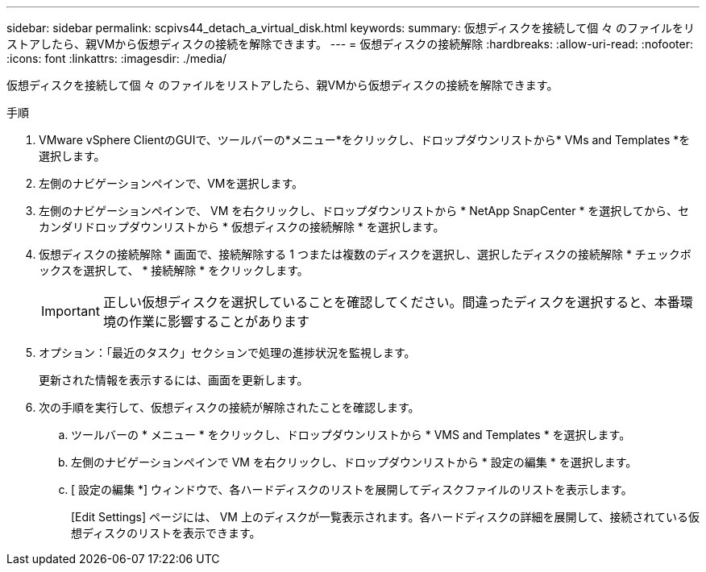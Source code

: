 ---
sidebar: sidebar 
permalink: scpivs44_detach_a_virtual_disk.html 
keywords:  
summary: 仮想ディスクを接続して個 々 のファイルをリストアしたら、親VMから仮想ディスクの接続を解除できます。 
---
= 仮想ディスクの接続解除
:hardbreaks:
:allow-uri-read: 
:nofooter: 
:icons: font
:linkattrs: 
:imagesdir: ./media/


[role="lead"]
仮想ディスクを接続して個 々 のファイルをリストアしたら、親VMから仮想ディスクの接続を解除できます。

.手順
. VMware vSphere ClientのGUIで、ツールバーの*メニュー*をクリックし、ドロップダウンリストから* VMs and Templates *を選択します。
. 左側のナビゲーションペインで、VMを選択します。
. 左側のナビゲーションペインで、 VM を右クリックし、ドロップダウンリストから * NetApp SnapCenter * を選択してから、セカンダリドロップダウンリストから * 仮想ディスクの接続解除 * を選択します。
. 仮想ディスクの接続解除 * 画面で、接続解除する 1 つまたは複数のディスクを選択し、選択したディスクの接続解除 * チェックボックスを選択して、 * 接続解除 * をクリックします。
+

IMPORTANT: 正しい仮想ディスクを選択していることを確認してください。間違ったディスクを選択すると、本番環境の作業に影響することがあります

. オプション：「最近のタスク」セクションで処理の進捗状況を監視します。
+
更新された情報を表示するには、画面を更新します。

. 次の手順を実行して、仮想ディスクの接続が解除されたことを確認します。
+
.. ツールバーの * メニュー * をクリックし、ドロップダウンリストから * VMS and Templates * を選択します。
.. 左側のナビゲーションペインで VM を右クリックし、ドロップダウンリストから * 設定の編集 * を選択します。
.. [ 設定の編集 *] ウィンドウで、各ハードディスクのリストを展開してディスクファイルのリストを表示します。
+
[Edit Settings] ページには、 VM 上のディスクが一覧表示されます。各ハードディスクの詳細を展開して、接続されている仮想ディスクのリストを表示できます。




